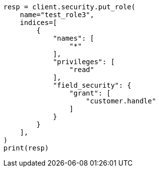 // This file is autogenerated, DO NOT EDIT
// security/authorization/field-level-security.asciidoc:77

[source, python]
----
resp = client.security.put_role(
    name="test_role3",
    indices=[
        {
            "names": [
                "*"
            ],
            "privileges": [
                "read"
            ],
            "field_security": {
                "grant": [
                    "customer.handle"
                ]
            }
        }
    ],
)
print(resp)
----
